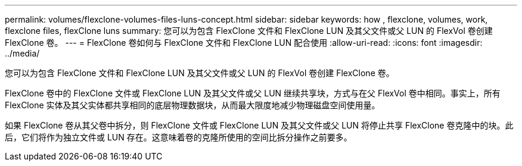 ---
permalink: volumes/flexclone-volumes-files-luns-concept.html 
sidebar: sidebar 
keywords: how , flexclone, volumes, work, flexclone files, flexClone luns 
summary: 您可以为包含 FlexClone 文件和 FlexClone LUN 及其父文件或父 LUN 的 FlexVol 卷创建 FlexClone 卷。 
---
= FlexClone 卷如何与 FlexClone 文件和 FlexClone LUN 配合使用
:allow-uri-read: 
:icons: font
:imagesdir: ../media/


[role="lead"]
您可以为包含 FlexClone 文件和 FlexClone LUN 及其父文件或父 LUN 的 FlexVol 卷创建 FlexClone 卷。

FlexClone 卷中的 FlexClone 文件或 FlexClone LUN 及其父文件或父 LUN 继续共享块，方式与在父 FlexVol 卷中相同。事实上，所有 FlexClone 实体及其父实体都共享相同的底层物理数据块，从而最大限度地减少物理磁盘空间使用量。

如果 FlexClone 卷从其父卷中拆分，则 FlexClone 文件或 FlexClone LUN 及其父文件或父 LUN 将停止共享 FlexClone 卷克隆中的块。此后，它们将作为独立文件或 LUN 存在。这意味着卷的克隆所使用的空间比拆分操作之前要多。
